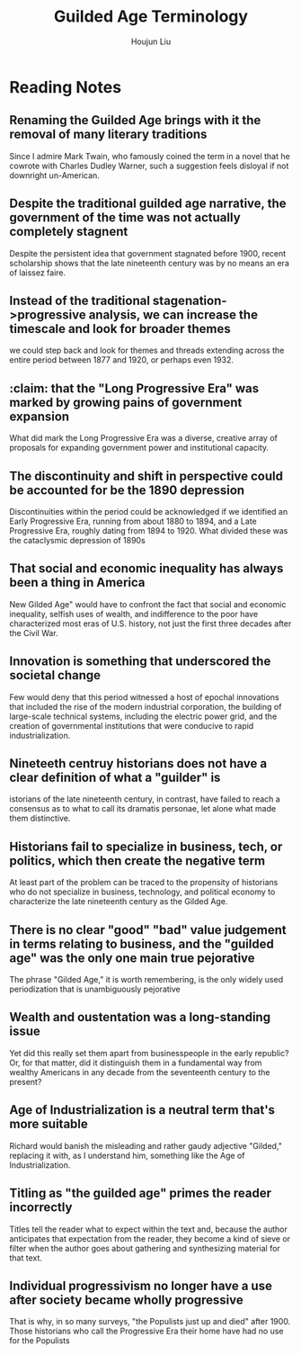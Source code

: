 :PROPERTIES:
:ID:       322169B4-822C-4295-8193-73AE483142C3
:END:
#+title: Guilded Age Terminology
#+author: Houjun Liu

* Reading Notes
:PROPERTIES:
:NOTER_DOCUMENT: Gilded Age Terminology.pdf
:END:
** Renaming the Guilded Age brings with it the removal of many literary traditions
:PROPERTIES:
:NOTER_PAGE: (1 . 0.2059447983014862)
:END:
Since I admire Mark Twain, who famously coined the term in a novel that he cowrote with Charles Dudley Warner, such a suggestion feels disloyal if not downright un-American.
** Despite the traditional guilded age narrative, the government of the time was not actually completely stagnent
:PROPERTIES:
:NOTER_PAGE: (2 . 0.6029723991507431)
:END:
Despite the persistent idea that government stagnated before 1900, recent scholarship shows that the late nineteenth century was by no means an era of laissez faire.
** Instead of the traditional stagenation->progressive analysis, we can increase the timescale and look for broader themes
:PROPERTIES:
:NOTER_PAGE: (3 . 0.5997876857749469)
:END:
we could step back and look for themes and threads extending across the entire period between 1877 and 1920, or perhaps even 1932.
** :claim: that the "Long Progressive Era" was marked by growing pains of government expansion
:PROPERTIES:
:NOTER_PAGE: (3 . 0.7101910828025477)
:END:
What did mark the Long Progressive Era was a diverse, creative array of proposals for expanding government power and institutional capacity.
** The discontinuity and shift in perspective could be accounted for be the 1890 depression
:PROPERTIES:
:NOTER_PAGE: (4 . 0.14118895966029724)
:END:
Discontinuities within the period could be acknowledged if we identified an Early Progressive Era, running from about 1880 to 1894, and a Late Progressive Era, roughly dating from 1894 to 1920. What divided these was the cataclysmic depression of 1890s
** That social and economic inequality has always been a thing in America
:PROPERTIES:
:NOTER_PAGE: (4 . 0.39808917197452226)
:ID:       1E62804A-3AFD-4A00-91E6-988736A357D8
:END:
New Gilded Age" would have to confront the fact that social and economic inequality, selfish uses of wealth, and indifference to the poor have characterized most eras of U.S. history, not just the first three decades after the Civil War.
** Innovation is something that underscored the societal change
:PROPERTIES:
:NOTER_PAGE: (4 . 0.7632794457274826)
:ID:       4904A38C-6195-4C16-B45E-08790ADB9F02
:END:
Few would deny that this period witnessed a host of epochal innovations that included the rise of the modern industrial corporation, the building of large-scale technical systems, including the electric power grid, and the creation of governmental institutions that were conducive to rapid industrialization.
** Nineteeth centruy historians does not have a clear definition of what a "guilder" is
:PROPERTIES:
:NOTER_PAGE: (5 . 0.2908704883227176)
:END:
istorians of the late nineteenth century, in contrast, have failed to reach a consensus as to what to call its dramatis personae, let alone what made them distinctive.
** Historians fail to specialize in business, tech, or politics, which then create the negative term
:PROPERTIES:
:NOTER_PAGE: (6 . 0.20554272517321015)
:ID:       C21A781E-8EC5-45BC-BC7F-11DB410D07B8
:END:
At least part of the problem can be traced to the propensity of historians who do not specialize in business, technology, and political economy to characterize the late nineteenth century as the Gilded Age.
** There is no clear "good" "bad" value judgement in terms relating to business, and the "guilded age" was the only one main true pejorative
:PROPERTIES:
:NOTER_PAGE: (6 . 0.3174097664543524)
:ID:       497E1685-0008-4585-9334-5BE367414B5C
:END:
The phrase "Gilded Age," it is worth remembering, is the only widely used periodization that is unambiguously pejorative
** Wealth and oustentation was a long-standing issue
:PROPERTIES:
:NOTER_PAGE: (6 . 0.5084925690021231)
:END:
Yet did this really set them apart from businesspeople in the early republic? Or, for that matter, did it distinguish them in a fundamental way from wealthy Americans in any decade from the seventeenth century to the present?
** Age of Industrialization is a neutral term that's more suitable
:PROPERTIES:
:NOTER_PAGE: (7 . 0.1464968152866242)
:END:
Richard would banish the misleading and rather gaudy adjective "Gilded," replacing it with, as I understand him, something like the Age of Industrialization.
** Titling as "the guilded age" primes the reader incorrectly
:PROPERTIES:
:NOTER_PAGE: (7 . 0.2494692144373673)
:END:
Titles tell the reader what to expect within the text and, because the author anticipates that expectation from the reader, they become a kind of sieve or filter when the author goes about gathering and synthesizing material for that text.
** Individual progressivism no longer have a use after society became wholly progressive
:PROPERTIES:
:NOTER_PAGE: (8 . 0.7303609341825902)
:END:
That is why, in so many surveys, "the Populists just up and died" after 1900. Those historians who call the Progressive Era their home have had no use for the Populists
